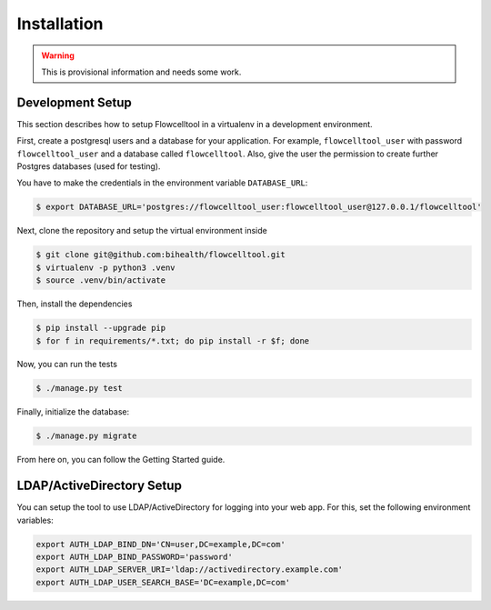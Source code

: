 ============
Installation
============

.. warning::

   This is provisional information and needs some work.

Development Setup
=================

This section describes how to setup Flowcelltool in a virtualenv in a development environment.

First, create a postgresql users and a database for your application.
For example, ``flowcelltool_user`` with password ``flowcelltool_user`` and a database called ``flowcelltool``.
Also, give the user the permission to create further Postgres databases (used for testing).

You have to make the credentials in the environment variable ``DATABASE_URL``:

.. code-block:: shell

    $ export DATABASE_URL='postgres://flowcelltool_user:flowcelltool_user@127.0.0.1/flowcelltool'

Next, clone the repository and setup the virtual environment inside

.. code-block:: shell

    $ git clone git@github.com:bihealth/flowcelltool.git
    $ virtualenv -p python3 .venv
    $ source .venv/bin/activate

Then, install the dependencies

.. code-block:: shell

    $ pip install --upgrade pip
    $ for f in requirements/*.txt; do pip install -r $f; done

Now, you can run the tests

.. code-block:: shell

    $ ./manage.py test

Finally, initialize the database:

.. code-block:: shell

    $ ./manage.py migrate

From here on, you can follow the Getting Started guide.

LDAP/ActiveDirectory Setup
==========================

You can setup the tool to use LDAP/ActiveDirectory for logging into your web app.
For this, set the following environment variables:

.. code-block:: shell

    export AUTH_LDAP_BIND_DN='CN=user,DC=example,DC=com'
    export AUTH_LDAP_BIND_PASSWORD='password'
    export AUTH_LDAP_SERVER_URI='ldap://activedirectory.example.com'
    export AUTH_LDAP_USER_SEARCH_BASE='DC=example,DC=com'
